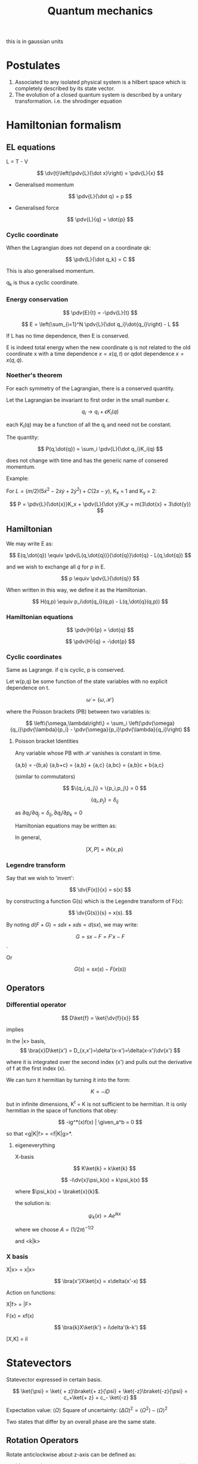 #+TITLE: Quantum mechanics
#+STARTUP: latexpreview
#+HUGO_SECTION: Physics

this is in gaussian units

* Postulates
1. Associated to any isolated physical system is a hilbert space which is completely described by its state vector.
2. The evolution of a closed quantum system is described by a unitary transformation. i.e. the shrodinger equation

* Hamiltonian formalism
** EL equations

L = T - V

\[
\dv{t}\left(\pdv{L}{\dot x}\right) = \pdv{L}{x}
\]

- Generalised momentum

\[
\pdv{L}{\dot q} = p
\]

- Generalised force

\[
\pdv{L}{q} = \dot{p}
\]


*** Cyclic coordinate

When the Lagrangian does not depend on a coordinate qk:

\[
\pdv{L}{\dot q_k} = C
\]

This is also generalised momentum.

q_k is thus a cyclic coordinate.

*** Energy conservation

\[
\pdv{E}{t} = -\pdv{L}{t}
\]


\[
E = \left(\sum_{i=1}^N \pdv{L}{\dot q_i}\dot{q_i}\right) - L
\]

If L has no time dependence, then E is conserved.

E is indeed total energy when the new coordinate q is not related to the old coordinate x with a time dependence $x = x(q,t)$ or qdot dependence $x = x(q,\dot{q})$.

*** Noether's theorem

For each symmetry of the Lagrangian, there is a conserved quantity.

Let the Lagrangian be invariant to first order in the small number $\epsilon$.

\[
q_i \to q_i + \epsilon K_i(q)
\]

each K_i(q) may be a function of all the q_i and need not be constant.

The quantity:

\[
P(q,\dot{q}) = \sum_i \pdv{L}{\dot q_i}K_i(q)
\]

does not change with time and has the generic name of consered momentum.

Example:

For $L = (m/2)(5\dot{x}^2 - 2\dot{x}\dot{y} + 2\dot{y}^2) + C(2x-y)$, K_x = 1 and K_y = 2:

\[
P = \pdv{L}{\dot{x}}K_x + \pdv{L}{\dot y}K_y = m(3\dot{x} + 3\dot{y})
\]

** Hamiltonian

We may write E as:

\[
E(q,\dot{q}) \equiv \pdv{L(q,\dot{q})}{\dot{q}}\dot{q} - L(q,\dot{q})
\]

and we wish to exchange all  $\dot{q}$ for $p$ in E.

\[
p \equiv \pdv{L}{\dot{q}}
\]

When written in this way, we define it as the Hamiltonian.

\[
H(q,p) \equiv p_i\dot{q_i}(q,p) - L(q,\dot{q}(q,p))
\]

*** Hamiltonian equations

\[
\pdv{H}{p} = \dot{q}
\]

\[
\pdv{H}{q} = -\dot{p}
\]

*** Cyclic coordinates

Same as Lagrange.
if q is cyclic, p is conserved.


Let w(p,q) be some function of the state variables with no explicit dependence on t.

\[
\dot{\omega} = \{\omega,\mathcal{H}\}
\]

where the Poisson brackets (PB) between two variables is:

\[
\left\{\omega,\lambda\right\} = \sum_i \left(\pdv{\omega}{q_i}\pdv{\lambda}{p_i} - \pdv{\omega}{p_i}\pdv{\lambda}{q_i}\right)
\]

**** Poisson bracket Identities

Any variable whose PB with $\mathcal{H}$ vanishes is constant in time.

{a,b} = -{b,a}
{a,b+c} = {a,b} + {a,c}
{a,bc} = {a,b}c + b{a,c}

(similar to commutators)

\[
$\{q_i,q_j\} = \{p_i,p_j\} = 0
\]

\[
\{q_i,p_j\}=\delta_{ij}
\]

as $\partial{q_i}/\partial{q_j} = \delta_{ij}, \partial{q_i}/\partial{p_k}=0$

Hamiltonian equations may be written as:

\begin{align*}
\dot{q_i} = \{q_i,\mathcal{H}\} \\
\dot{p_i} = \{p_i,\mathcal{H}\}
\end{align*}


In general,

\[
[X,P] = i\hbar\{x,p\}
\]

*** Legendre transform

Say that we wish to 'invert':

\[
\dv{F(x)}{x} = s(x)
\]

by constructing a function G(s) which is the Legendre transform of F(x):

\[
\dv{G(s)}{s} = x(s).
\]

By noting $d(F+G) = s \dd{x} + x \dd{s} = d(sx)$, we may write:

\[
G = sx-F = F'x - F
\].

Or

\[
G(s) = sx(s) - F(x(s))
\]

** Operators
*** Differential operator

\[
D\ket{f} = \ket{\dv{f}{x}}
\]

implies

In the |x> basis,
\[
\bra{x}D\ket{x'} = D_{x,x'}=\delta'(x-x')=\delta(x-x')\dv{x'}
\]

where it is integrated over the second index (x') and pulls out the derivative of f at the first index (x).

We can turn it hermitian by turning it into the form:

\[
K = -iD
\]

but in infinite dimensions, K^t = K is not sufficient to be hermitian. It is only hermitian in the space of functions that obey:


\[
-ig^*(x)f(x) | \given_a^b = 0
\]

so that <g|K|f> = <f|K|g>*.

**** eigeneverything

X-basis

\[
K\ket{k} = k\ket{k}
\]

\[
-i\dv{x}\psi_k(x) = k\psi_k(x)
\]

where $\psi_k(x) = \braket{x}{k}$.

the solution is:

\[
\psi_k(x) = Ae^{ikx}
\]

where we choose $A = (1/2\pi)^{-1/2}$

and <k|k>

*** X basis

X|x> = x|x>

\[
\bra{x'}X\ket{x} = x\delta(x'-x)
\]

Action on functions:

X|f> = |F>

F(x) = xf(x)

$$
\bra{k}X\ket{k'} = i\delta'(k-k')
$$

[X,K] = iI


* Statevectors

Statevector expressed in certain basis.

\[
\ket{\psi} = \ket{ + z}\braket{+ z}{\psi} + \ket{-z}\braket{-z}{\psi} = c_+\ket{+ z} + c_- \ket{-z}
\]

Expectation value: $\langle\Omega\rangle$
Square of uncertainty: $(\Delta \Omega)^2 = \langle\Omega^2\rangle - \langle\Omega\rangle^2$

Two states that differ by an overall phase are the same state.


** Rotation Operators

Rotate anticlockwise about z-axis can be defined as:

\[
\hat{R}(\dd{\phi} \bm{k}) = 1 - \frac{i}{\hbar}\hat{J_z}\dd{\phi}
\]
where $\hat{J_z}$ is a hermitian operator and has |+- z> as an eigenvector with +-hbar/2 as eigenvalues.

\[
\hat{R}(\phi \bm{k}) = \lim_{N\to\infty}\left[1-\frac{i}{\hbar}\hat{J}_z\left(\frac{\phi}{N}\right)\right]^N
= \exp(-i\hat{J}_z\phi/\hbar)
\]

\[
\hat{R}(\phi \bm{k})\ket{\pm z} = e^{\mp i \phi/2} \ket{\pm z}
\]


Notice that rotating by 360deg causes the state to pick up an overall minus sign.

** Matrix representation

The matrix representation of $\hat{A}$ in basis x is $A_{ij} = \bra{i}\hat{A}\ket{j}$ where i j are the bases of x.

** Passive and active transform

passive: rotating the axes
active: rotating the vector expressed in the same axes.

* Stern-Gerlach

The intrinsic spin angular momentum of a particle, we write

\[
\bm{\mu} = \frac{gq}{2mc}\bm{S}
\]

The force by the magnet equals:

\[
F_z = \mu_B \pdv{B}{z}
\]

where u_b is the bohr magneton

* Angular momentum

In general:

\[
\hat{R}(\phi \bm{n}) = e^{-i \bm{\hat{J}\cdot n} \phi / \hbar}
\]

We can represent 2d rotation in the cartesian plane like this:

\begin{bmatrix}
\bra{x}\hat{R}(\phi \bm{k})\ket{x} & \bra{x}\hat{R}(\phi \bm{k})\ket{y} \\
\bra{y}\hat{R}(\phi \bm{k})\ket{x} & \bra{y}\hat{R}(\phi \bm{k})\ket{y} \\
\end{bmatrix}

which just gives:

\begin{bmatrix}
\cos\phi & -\sin\phi \\
\sin\phi & \cos\phi \\
\end{bmatrix}



Note that rotations and generators don't commute as:

\[
[\hat{J}_x,\hat{J}_y] = i\hbar \hat{J}_z
\]

which holds for cyclic permutations

** Commuting operators

Consider two linear Hermitian operators $\Omega, \Lambda$ which commute.

Suppose only a single state $\ket{\omega}$ that is an eigenstate of $\Omega$ with eigenvalue $\omega$.

Then from the commutativity relation: $\Lambda\ket{\omega}$ is also an eigenstate of operator $\Omega$.
Since we presumed there is only one such state, this shows that $\Lambda\ket{\omega} = \lambda\ket{\omega}$.

We can then label the eigenvector as $\ket{\omega,\lambda}$.


*** Degeneracy

If there is more than one eigenstate of the operator $\Omega$ with eigenvalue $\omega$, we say there is degeneracy.

** Eigenvalues and eigenstates of angular momentum

Although the generators of rotations about different axes do not commute, the following operator commutes with each of the gneerators.

\[
\bm{\hat{J}}^2 = \hat{J}_x^2 + \hat{J}_y^2 + \hat{J}_z^2
\]


Since it commutes with each generator, these operators have simulataneous eigenstates in common.

\[
\bm{\hat{J}}^2\ket{\lambda,m} = \lambda \hbar^2 \ket{\lambda,m}
\]

\[
\hat{J}_z\ket{\lambda,m} = m \hbar \ket{\lambda,m}
\]

* 1D problems

\[
i \hbar\ket{\dot{\psi}} = H\ket{\psi}
\]

Steps for problem:

1. Find the classical hamiltonian. Then find the quantum hamiltonian operator analogue.
2. Expand the H in terms of its eigenbasis to solve the time-independent problem, $H\ket{E} = E\ket{E}$ by solving the differential equation in some basis.
3. To find the state as it evolves over time, we expand $\ket{\psi(t)}$ in terms of E. and find that the propogator is given by $\sum_E \ketbra{E}{E}e^{-i E t / \hbar}$. The propogator is also given by $U(t) = e^{-i H t/\hbar}$, which can be expanded.


** Ehrenfest's theorem

\[
\dv{}{t} \langle \Omega \rangle = \frac{1}{i\hbar}\langle [\Omega,H]\rangle
\]


** Particle in a box


n odd,positive:

\[
\psi_n(x) = \sqrt{\frac{2}{L}} \cos(\frac{n\pi x}{L})
\]

n even,positive:

\[
\psi_n(x) = \sqrt{\frac{2}{L}} \sin(\frac{n\pi x}{L})
\]


\[
E_n = \frac{\hbar^2 k_n^2}{2m} = \frac{\hbar^2 \pi^2 n^2}{2mL^2}
\]

** Probability continuity


\[
\pdv{(\psi^* \psi)}{t} = -\div \frac{\hbar}{2mi}(\psi^* \grad\psi - \psi\grad\psi^*)
\]

** Theorems

1. There is no degeneracy in 1D bound states. $\psi(x\to\infty) \to 0$
2. The eigenfunctions of H can always be chosen pure real in the coordinate basis.


** Harmonic oscillator


\[
H = \frac{P^2}{2m} + \frac12 m\omega^2 X^2
\]

Step 1. Introduce dimensionless variables natural to the problem.
Step 2. Extract the asymptotic behavior of $\psi$.
Step 3. Write iv as a product of the asymptotic form and an unknown function $u$.
The function $u$ will usually be easier to find than $\psi$.
Step 4. Try a power series to see if it will yield a recursion relation.


Solving the time independent shrodinger's equation using series solutions with hermite polynomials, we get:


\[
E_n = (n+\frac12)\hbar \omega
\]


\[
\psi_n = \left(\frac{m\omega}{\pi\hbar 2^{2n} (n!)^2}\right)^{1/4} \exp(-\frac{m\omega x^2}{2\hbar})H_n\left[\left(\frac{m\omega}{\hbar}\right)^{1/2} x\right]
\]


\[
U(x,t;x',t') = \sqrt{\frac{m\omega}{2\pi i \hbar\sin\omega T}\right} \exp\left[\frac{im\omega}{\hbar} \frac{(x^2 + x'^2)\cos\omega T -2xx'}{2\sin\omega T}\right]
\]

where $T = t-t'$

The energies can also be found using heisenberg's uncertainty principle, gaussian packets which saturate the relation, and trying to find the minimize energy for the minimal state.


*** Method of factorization


Introducing the operator,

\[
a = \sqrt{\frac{m\omega}{2\hbar}}X + i \sqrt{\frac{1}{2m\omega\hbar}}P
\]

and its adjoint which satisfy $[a,a^\dagger] = 1$,

(notice $m\omega \leftrightarrow \frac{1}{m\omega}$ as $X \leftrightarrow P$)

Since $a^\dagger a = \frac{H}{\hbar \omega} - \frac12$, define an operator $\hat{H}$:

\[
\hat{H} = \frac{H}{\hbar\omega} = (a^\dagger a+1/2)
\]

which has the properties,

\[
[a,\hat{H}] = a
\]
\[
[a^\dagger,\bar{H}] = -a^\dagger.
\]

We wish to solve the eigenvalue equation for $\hat{H}$, $\hat{H}\ket{\epsilon} = \epsilon\ket{\epsilon}$.

It can then be shown that $a\ket{\epsilon}$ is an eigenstate with eigenvalue $\epsilon -1$ and so is $a^\dagger \ket{\epsilon}$ with eigenvalue $\epsilon +1$.

There is a lower bound to the energy, $\epsilon_0 = \frac{1}{2}$, and thus we get back the energy levels we derived earlier.

In addition, we have,

\[
a\ket{n} = \sqrt{n}\ket{n-1}
\]
\[
a^\dagger\ket{n}=\sqrt{n+1}\ket{n+1}
\]
\[
a^\dagger a\ket{n} = n\ket{n}
\]

These relations allow us to compute the matrix elements of operators in the $\ket{n}$ basis by inverting the earlier relations for $X$ and $P$.

We can also express

\[
\ket{n} = \frac{(a^\dagger)^n}{\sqrt{n}}\ket{0}
\]



**** X-basis

\[
\braket{x}{n} = \frac{1}{\sqrt{n!}}\left[\frac{1}{\sqrt{2}}\left(y-\dv{}{y}\right)\right]^n\left(\frac{m\omega}{\pi\hbar}\right)^{1/4} e^{-y^2/2}
\]

where $y = \sqrt{\frac{\hbar}{m\omega}}x$
